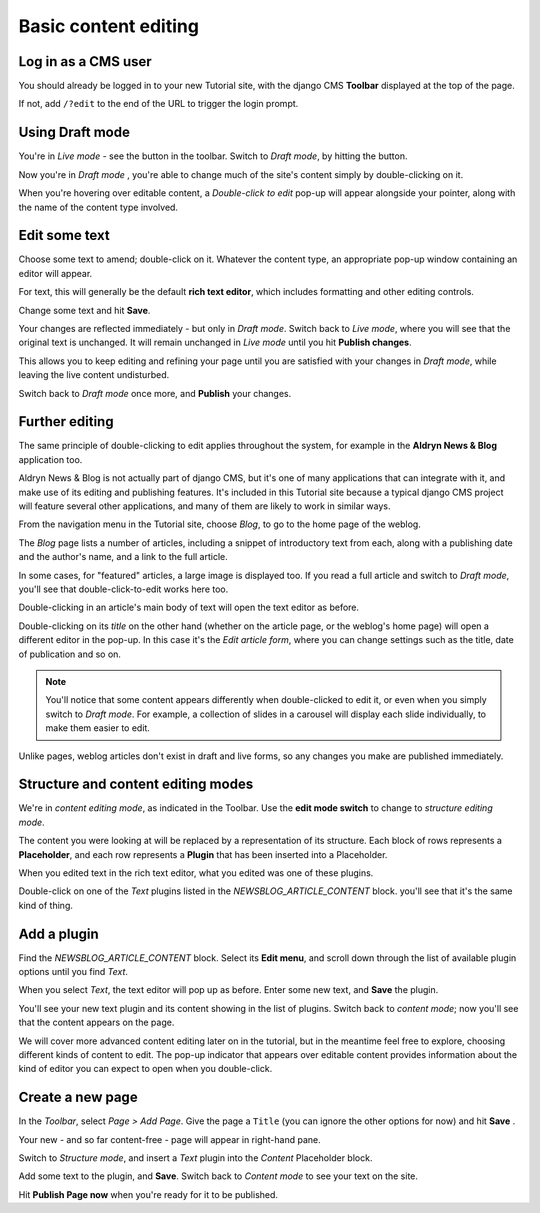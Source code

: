 #####################
Basic content editing
#####################

.. _cms_login:

====================
Log in as a CMS user
====================

You should already be logged in to your new Tutorial site, with the django CMS **Toolbar**
displayed at the top of the page.

If not, add ``/?edit`` to the end of the URL to trigger the login prompt.


================
Using Draft mode
================


You're in *Live mode* - see the |live| button in the toolbar. Switch to *Draft mode*, by hitting
the button.

.. |live| image:: images/live.png
   :alt: Live mode indicator

Now you're in *Draft mode* |draft|, you're able to change much of the site's content simply by double-clicking on it.

.. |draft| image:: images/draft.png
   :alt: Draft mode indicator

When you're hovering over editable content, a *Double-click to edit* pop-up will appear alongside
your pointer, along with the name of the content type involved.

.. image:: images/hover_edit.png
   :alt: The double-click to edit pop-up


.. _edit_some_text:

==============
Edit some text
==============

Choose some text to amend; double-click on it. Whatever the content type, an appropriate pop-up
window containing an editor will appear.

.. image:: images/text_edit.png
   :alt: The rich text editor

For text, this will generally be the default **rich text editor**, which includes formatting and
other editing controls.

Change some text and hit **Save**.

Your changes are reflected immediately - but only in *Draft mode*. Switch back to *Live mode*,
where you will see that the original text is unchanged. It will remain unchanged in *Live mode*
until you hit **Publish changes**.

This allows you to keep editing and refining your page until you are satisfied with your changes in
*Draft mode*, while leaving the live content undisturbed.

.. image:: images/publish.png
   :alt: Publishing changes

Switch back to *Draft mode* once more, and **Publish** your changes.


===============
Further editing
===============

The same principle of double-clicking to edit applies throughout the system, for example in the
**Aldryn News & Blog** application too.

Aldryn News & Blog is not actually part of django CMS, but it's one of many applications that can
integrate with it, and make use of its editing and publishing features. It's included in this
Tutorial site because a typical django CMS project will feature several other applications, and
many of them are likely to work in similar ways.

.. image:: images/blog.png
   :alt: The navigation menu
   :align: right
   :width: 50%

From the navigation menu in the Tutorial site, choose *Blog*, to go to the home page of the weblog.

The *Blog* page lists a number of articles, including a snippet of introductory text from each,
along with a publishing date and the author's name, and a link to the full article.

In some cases, for "featured" articles, a large image is displayed too. If you read a full article
and switch to *Draft mode*, you'll see that double-click-to-edit works here too.

Double-clicking in an article's main body of text will open the text editor as before.

.. image:: images/title_blog.png
   :alt: Double-click on a title to edit it
   :align: right
   :width: 50%

Double-clicking on its *title* on the other hand (whether on the article page, or the weblog's home
page) will open a different editor in the pop-up. In this case it's the *Edit article form*, where
you can change settings such as the title, date of publication and so on.

.. image:: images/blog_popup.png
   :alt: The Edit article form

.. note::

   You'll notice that some content appears differently when double-clicked to edit it, or even when
   you simply switch to *Draft mode*. For example, a collection of slides in a carousel will
   display each slide individually, to make them easier to edit.

Unlike pages, weblog articles don't exist in draft and live forms, so any changes you make are
published immediately.


.. _structure-and-content:

===================================
Structure and content editing modes
===================================

.. image:: images/content_mode.png
   :alt: The edit mode switch
   :align: right
   :width: 50%

We're in *content editing mode*, as indicated in the Toolbar. Use the **edit mode switch** to
change to *structure editing mode*.

.. image:: images/placeholder.png
   :alt: The block of Placeholders
   :align: right
   :width: 25%

The content you were looking at will be replaced by a representation of its structure. Each block
of rows represents a **Placeholder**, and each row represents a **Plugin** that has been inserted
into a Placeholder.

When you edited text in the rich text editor, what you edited was one of these plugins.

Double-click on one of the *Text* plugins listed in the *NEWSBLOG_ARTICLE_CONTENT* block. you'll
see that it's the same kind of thing.


============
Add a plugin
============

.. image:: images/text_plugin.png
   :alt: The text plugin
   :align: right
   :width: 25%

Find the *NEWSBLOG_ARTICLE_CONTENT* block. Select its **Edit menu**, and scroll down through the
list of available plugin options until you find *Text*.

When you select *Text*, the text editor will pop up as before. Enter some new text, and **Save**
the plugin.

You'll see your new text plugin and its content showing in the list of plugins. Switch back to
*content mode*; now you'll see that the content appears on the page.

We will cover more advanced content editing later on in the tutorial, but in the meantime feel
free to explore, choosing different kinds of content to edit. The pop-up indicator that appears
over editable content provides information about the kind of editor you can expect to open when you
double-click.


=================
Create a new page
=================

.. image:: images/add_page.png
   :alt: Choose 'Add Page' in the menu
   :align: right
   :width: 50%

In the *Toolbar*, select *Page > Add Page*. Give the page a ``Title`` (you can ignore the other
options for now) and hit **Save** .

Your new - and so far content-free - page will appear in right-hand pane.

Switch to *Structure mode*, and insert a *Text* plugin into the *Content* Placeholder block.

Add some text to the plugin, and **Save**. Switch back to *Content mode* to see your text on the
site.

Hit **Publish Page now** when you're ready for it to be published.
